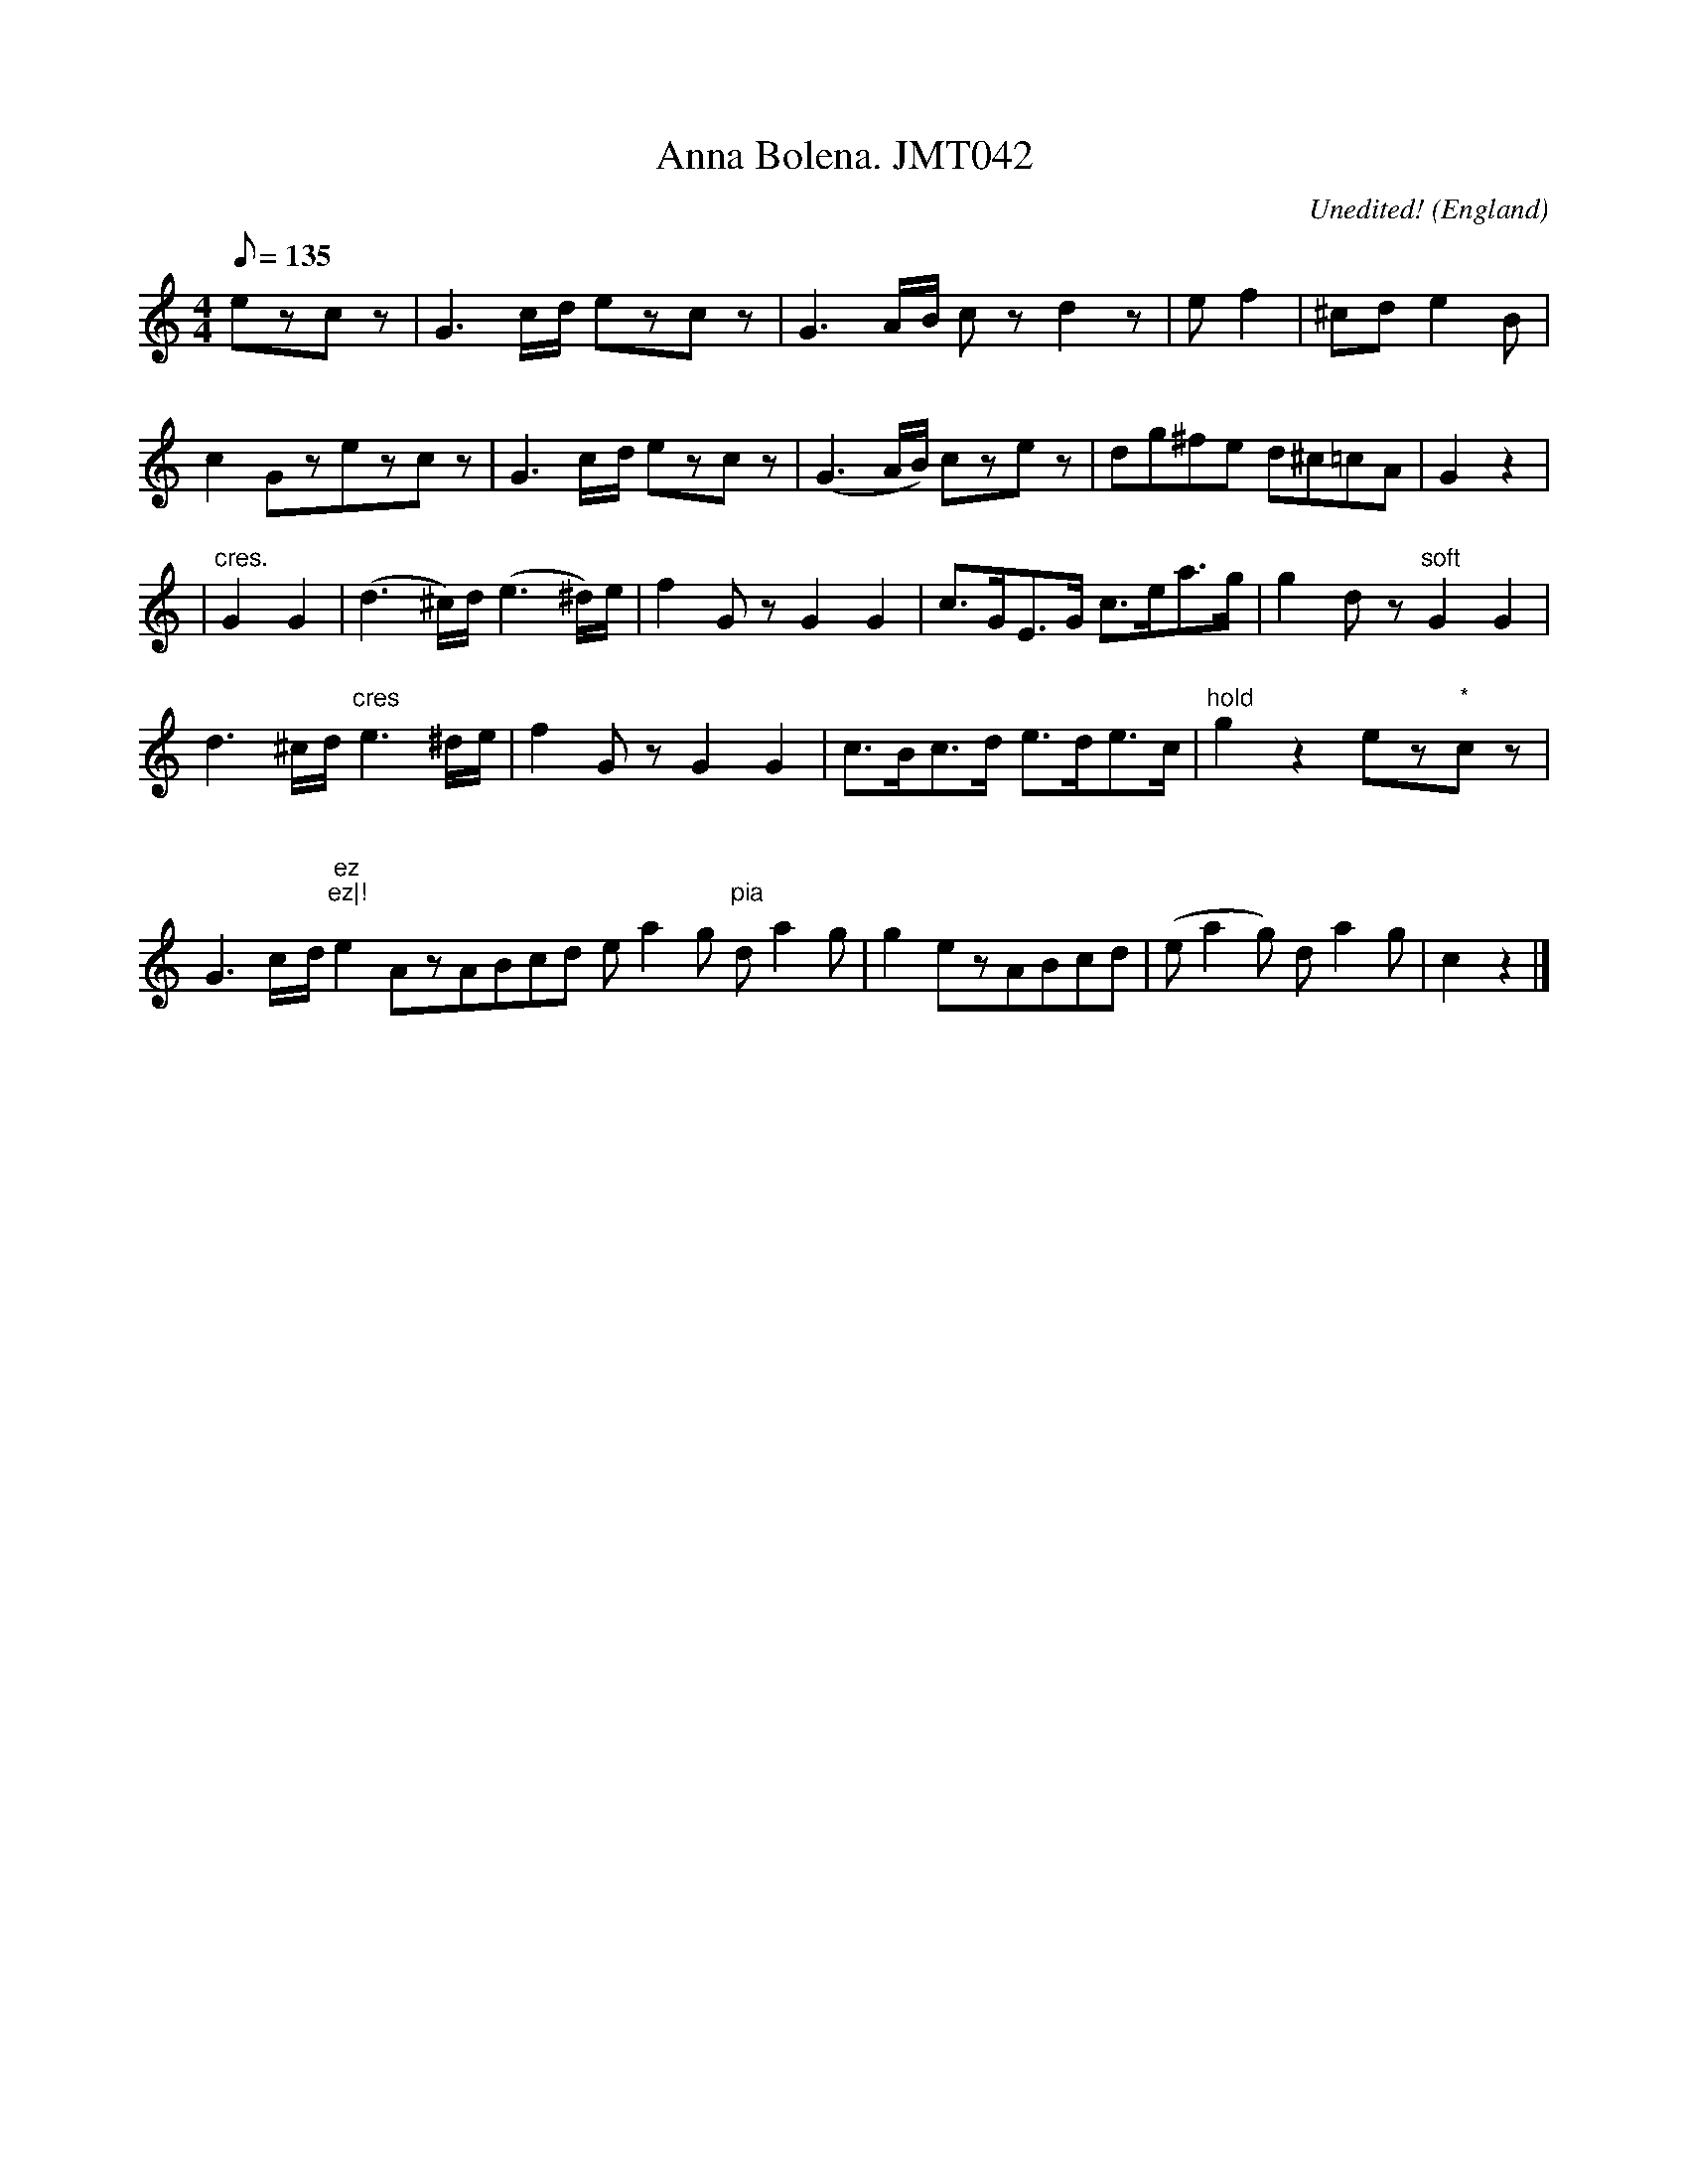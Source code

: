 X: 1
T:Anna Bolena. JMT042
M:4/4
L:1/8
Q:135
C:Unedited!
S:J.Moore,Tyneside,1841.(30)
R:March
O:England
A:Northumbria
N:Bar lines all over the place ! Very suitable for the village band to
N:play at the garden fete for visiting pompousness's
H:184
Z:C.G.P
K:C
ezcz|G3c/-d/ ezcz|G3A/-B/ czd2z|ef2|^cde2B|!
c2-Gzezcz|G3c/-d/ ezcz|(G3A/B/) czez|dg^fe d^c=cA|G2z2|!
|"cres."G2G2|(d3^c/)d/(e3^d/)e/|f2-GzG2G2|c>GE>G c>ea>g|g2-dz"soft"G2G2|
!
d3^c/d/"cres"e3^d/e/|f2-GzG2G2|c>Bc>d e>de>c|"hold"g2z2ez"*"cz|G3c/-d/ "
*"ez"*"ez|!
e2-AzABcd ea2-g "pia"da2-g|g2ezABcd|(ea2g) da2g|c2z2|]
